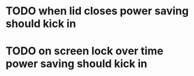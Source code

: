 * TODO when lid closes power saving should kick in
* TODO on screen lock over time power saving should kick in
